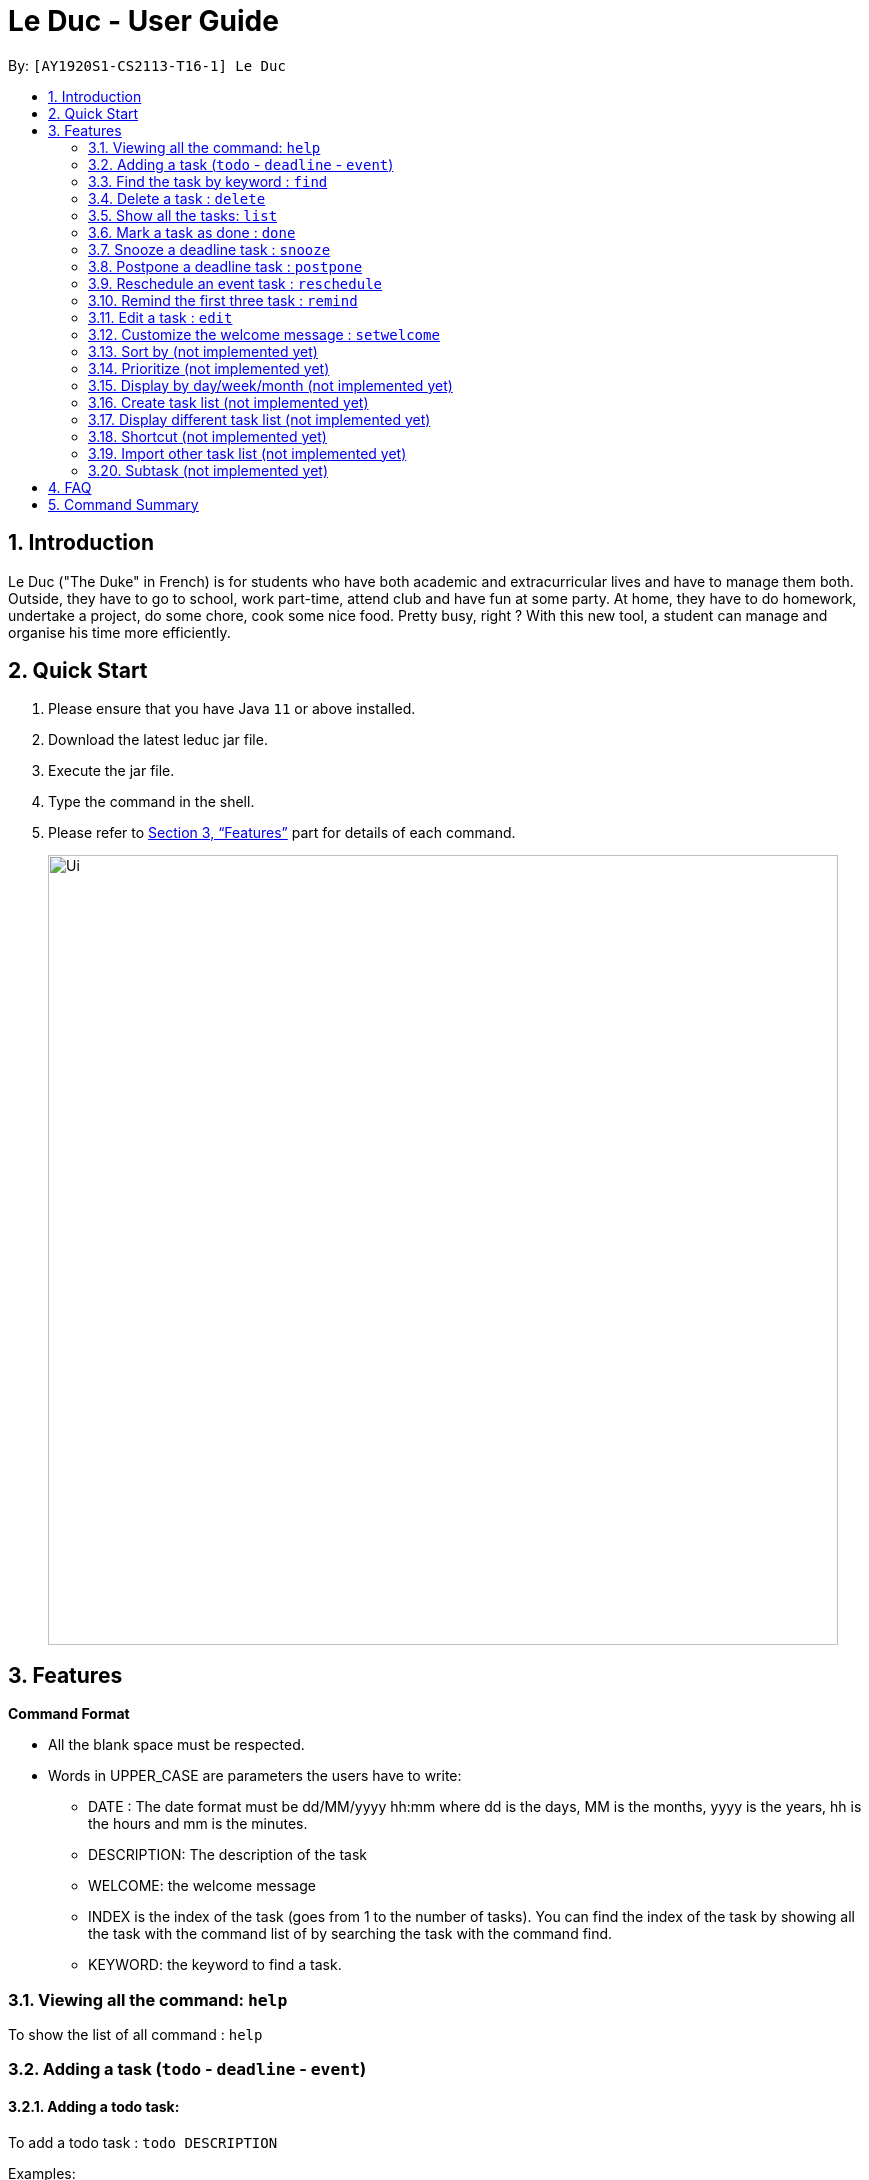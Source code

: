 = Le Duc - User Guide
:site-section: UserGuide
:toc:
:toc-title:
:toc-placement: preamble
:sectnums:
:imagesDir: images
:stylesDir: stylesheets
:xrefstyle: full
:experimental:
ifdef::env-github[]
:tip-caption: :bulb:
:note-caption: :information_source:
endif::[]

By: `[AY1920S1-CS2113-T16-1] Le Duc`


== Introduction

Le Duc ("The Duke" in French) is for students who have both academic and extracurricular lives and have to manage them both. Outside, they have to go to school, work part-time, attend club and have fun at some party. At home, they have to do homework, undertake a project, do some chore, cook some nice food. Pretty busy, right ? With this new tool, a student can manage and organise his time more efficiently.

== Quick Start

.  Please ensure that you have Java `11` or above installed.
.  Download the latest leduc jar file.
.  Execute the jar file.
.  Type the command in the shell.
.  Please refer to <<Features>> part for details of each command.

+
image::Ui.png[width="790"]
+


[[Features]]
== Features

====
*Command Format*

* All the blank space must be respected.
* Words in UPPER_CASE are parameters the users have to write:
- DATE : The date format must be dd/MM/yyyy hh:mm where dd is the days, MM is the months, yyyy is the years, hh is the hours and mm is the minutes.
- DESCRIPTION: The description of the task
- WELCOME: the welcome message
- INDEX is the index of the task (goes from 1 to the number of tasks). You can find the index of the task by showing all the task with the command list of by searching the task with the command find.
- KEYWORD: the keyword to find a task.

====

=== Viewing all the command: `help`

To show the list of all command : `help`

=== Adding a task (`todo` - `deadline` - `event`)

==== Adding a todo task:

To add a todo task : `todo DESCRIPTION`

Examples:

* `todo read book`
* `todo buy book`

==== Adding a deadline task:

To add a deadline task : `deadline DESCRIPTION /by DATE`

Example:

* `deadline CS4239: lab3 /by 21/09/2019 23:59`

==== Adding a event task:

To add an event task : `event DESCRIPTION /at DATE - DATE`

Example:

* `event CS4211: mid-term /at 07/10/2019 09:00 - 07/10/2019 11:00`

Be careful : when creating an event, two dates can’t clash


=== Find the task by keyword : `find`

To find a task by keyword : `find KEYWORD`

Examples:

* `find book`
* `find buy book`


=== Delete a task : `delete`

To delete a task : `delete INDEX`

Example:

* `delete 1`

=== Show all the tasks: `list`

To show all the tasks: `list`

=== Mark a task as done : `done`

To mark a task as done: `done INDEX`

Example:

* `done 2`

=== Snooze a deadline task : `snooze`

To snooze a deadline task: `snooze INDEX`
The snooze time is fixed at 30 minutes.


Example:

* `snooze 2`

=== Postpone a deadline task : `postpone`

To postpone a deadline task: `postpone INDEX /by DATE`.

DATE is the new date of the deadline task. The new date should be after the old one.

Example:

* `postpone 2 /by 12/12/2020 22:10`

=== Reschedule an event task : `reschedule`

To reschedule an event task: `reschedule INDEX /at DATE - DATE`.

Be careful : when rescheduling an event, two dates can’t clash

Example:

* `reschedule 3 /at 12/12/2020 10:00 - 12/12/2020 12:00`

=== Remind the first three task : `remind`

To remind the first three task: `remind`

=== Edit a task : `edit`

To edit a task: `edit`

Then, you have to follow the instructions:

* all the tasks will be showed, you have to choose a task INDEX
* if it is a todo task, you can enter the new DESCRIPTION of the task
* if it is not a todo task, you have to choose 1 if you want to edit the description and 2 if you want to edit the date
- Then, enter the new DESCRIPTION or the new DATE of the task

Examples:

* Edit the description of the task 2 ( todo task )
- `edit`
- `2`
- `DESCRIPTION`

* The task 2 is a deadline task:
- `edit`
- `2`
- `2`
- `DATE`

=== Customize the welcome message : `setwelcome`

To customize the welcome message: `setwelcome WELCOME`

Example:

* setwelcome `hello World`

Be careful:

*Reverting to the revious welome message is not possible once a new message is set.
*Ensure the directory data is in the correct location
=== Exit the program : `bye`

To exit the program : `bye`


=== Sort by (not implemented yet)

Sort all task by date/description: `sort SORTTYPE`

SORTTYPE is either date, description, priority

Be careful:

* Sorting by date is from the sooner to the later
* Sorting by description is sorting the description by alphabetical order
* Sorting by priority is from the most urgent one to the less urgent one

=== Prioritize (not implemented yet)

Giving priority to task: `prioritize INDEX prio INDEX`

The first INDEX is the task index

The second INDEX is the priority (goes from 0 to 9)

Be careful:

* The second INDEX can’t be less than 0 and more than 9
* 0 is the less urgent, 9 is the most urgent
* When creating a task, you can either specify the priority or not. When the priority is not specified, the task will have a priority of 5.

=== Display by day/week/month (not implemented yet)

Display all the task for one particular day/week/month: `display date DATETYPE DATE`

DATETYPE is day, week, month.

DATE is

* a date for the DATETYPE day
* the first date of the week for the DATETYPE week
* a month and the year for the DATETYPE month

Be careful:

* DATE must be in dd/MM/yyyy format for the DATETYPE day and week
* DATE must be in MM/yyyy format for the DATETYPE month

=== Create task list (not implemented yet)

Create a different task list: `tasklist DESCRIPTION`

DESCRIPTION is the name of the new tasklist

Be careful:

* The first tasklist will be name main task list, except if it is edited (can’t be done for the moment)
* Each new tasklist will have an index automatically

=== Display different task list (not implemented yet)

Display different task list, for example one task list for school, one task list for work: `display tasklist INDEX`.

INDEX is the task list index (if exist)


=== Shortcut  (not implemented yet)

Give shortcut to command : `shortcut`

For each command, the console will output the command name.

The user (you) have to input the shortcut you want.

If the shortcut already exist, the console will tell you to assign another shortcut

=== Import other task list (not implemented yet)

If the user want to import another task list: `Import FILENAME`.

The FILENAME is path to the file

Be careful:

* The file must be in the same format as every file in the project
* The file must be in the directory data

=== Subtask (not implemented yet)

You can create a subtask of another task: when creating the task, just add `sub INDEX` at the end.

INDEX is the index of the task



== FAQ

Q) Will there be more feature ?

A) Yes, if we have enough imagination and time and energy.


== Command Summary

* *help* `help`
* *todo* : `todo DESCRIPTION`
* *deadline* : `deadline DESCRIPTION /by DATE`
* *event* : `event DESCRIPTION /at DATE - DATE`
* *find* : `find KEYWORD`
* *delete* : `delete INDEX`
* *list* : `list`
* *done* : `done INDEX`
* *snooze* : `snooze INDEX`
* *postpone* : `postpone INDEX /by DATE`
* *reschedule* : `reschedule INDEX /at DATE - DATE`
* *remind* : `remind`
* *edit* : `edit` and follow the instructions
* *setwelcome* : `setwelcome WELCOME`
* *bye* : `bye`

====
*Not implemented yet*

* *sort* : `sort SORTTYPE`
* *prioritize* : `prioritize INDEX prio INDEX`
* *display* : `display date DATETYPE DATE`
* *create a tasklist* : `tasklist DESCRIPTION`
* *display tasklist* : `display tasklist INDEX`
* *shortcut* : `shortcut`
* *import file* : `Import FILENAME`
* *subtask* : when creating the task, just add `sub INDEX` at the end




====
